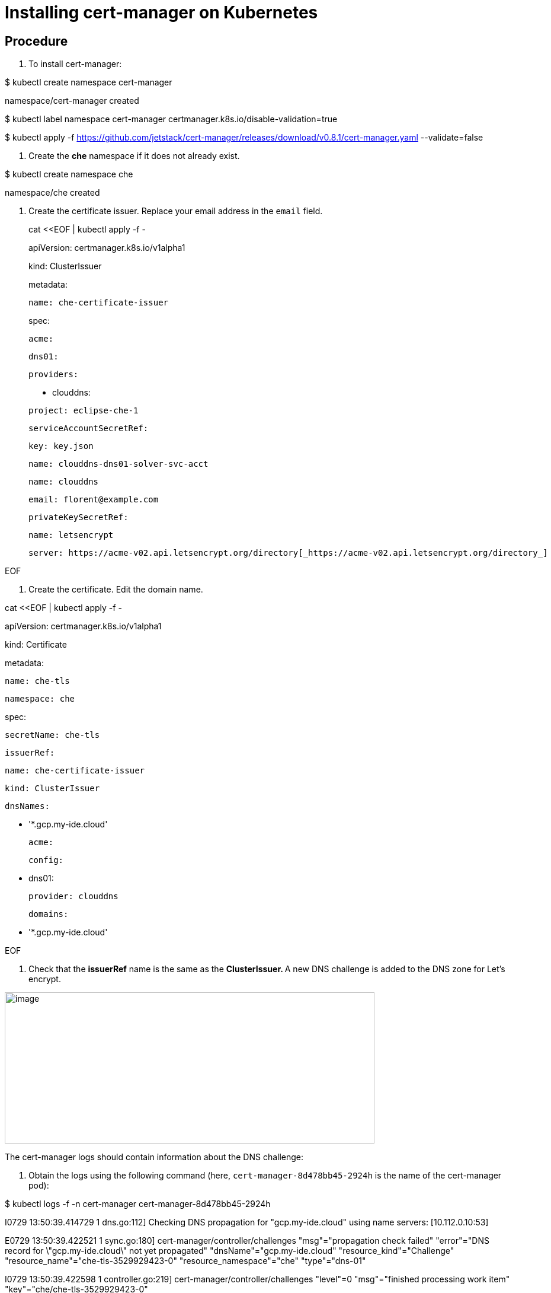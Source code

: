 [id="installing-cert-manager-on-kubernetes_{context}"]
= Installing cert-manager on Kubernetes

[discrete]
== Procedure

1.  To install cert-manager:

$ kubectl create namespace cert-manager

namespace/cert-manager created

$ kubectl label namespace cert-manager certmanager.k8s.io/disable-validation=true

$ kubectl apply -f https://github.com/jetstack/cert-manager/releases/download/v0.8.1/cert-manager.yaml --validate=false

1.  Create the *che* namespace if it does not already exist.

$ kubectl create namespace che

namespace/che created

1.  Create the certificate issuer. Replace your email address in the `email` field.

______________________________
cat <<EOF | kubectl apply -f -
______________________________

_______________________________________
apiVersion: certmanager.k8s.io/v1alpha1
_______________________________________

___________________
kind: ClusterIssuer
___________________

_________
metadata:
_________

_____________________________
 name: che-certificate-issuer
_____________________________

_____
spec:
_____

______
 acme:
______

_______
 dns01:
_______

___________
 providers:
___________

____________
 - clouddns:
____________

_______________________
 project: eclipse-che-1
_______________________

_________________________
 serviceAccountSecretRef:
_________________________

______________
 key: key.json
______________

_____________________________________
 name: clouddns-dns01-solver-svc-acct
_____________________________________

_______________
 name: clouddns
_______________

___________________________
 email: florent@example.com
___________________________

_____________________
 privateKeySecretRef:
_____________________

__________________
 name: letsencrypt
__________________

_________________________________________________________________________________________________________
 server: https://acme-v02.api.letsencrypt.org/directory[_https://acme-v02.api.letsencrypt.org/directory_]
_________________________________________________________________________________________________________

EOF

1.  Create the certificate. Edit the domain name.

cat <<EOF | kubectl apply -f -

apiVersion: certmanager.k8s.io/v1alpha1

kind: Certificate

metadata:

 name: che-tls

 namespace: che

spec:

 secretName: che-tls

 issuerRef:

 name: che-certificate-issuer

 kind: ClusterIssuer

 dnsNames:

 - '*.gcp.my-ide.cloud'

 acme:

 config:

 - dns01:

 provider: clouddns

 domains:

 - '*.gcp.my-ide.cloud'

EOF

1.  Check that the *issuerRef* name is the same as the **ClusterIssuer. **A new DNS challenge is added to the DNS zone for Let’s encrypt.

image:./Pictures/10000201000004C6000001F6317DA523E36863F6.png[image,width=624,height=255]

The cert-manager logs should contain information about the DNS challenge:

1.  Obtain the logs using the following command (here, `cert-manager-8d478bb45-2924h` is the name of the cert-manager pod):

$ kubectl logs -f -n cert-manager cert-manager-8d478bb45-2924h

I0729 13:50:39.414729 1 dns.go:112] Checking DNS propagation for "gcp.my-ide.cloud" using name servers: [10.112.0.10:53]

E0729 13:50:39.422521 1 sync.go:180] cert-manager/controller/challenges "msg"="propagation check failed" "error"="DNS record for \"gcp.my-ide.cloud\" not yet propagated" "dnsName"="gcp.my-ide.cloud" "resource_kind"="Challenge" "resource_name"="che-tls-3529929423-0" "resource_namespace"="che" "type"="dns-01"

I0729 13:50:39.422598 1 controller.go:219] cert-manager/controller/challenges "level"=0 "msg"="finished processing work item" "key"="che/che-tls-3529929423-0"

I0729 13:50:49.406767 1 controller.go:213] cert-manager/controller/challenges "level"=0 "msg"="syncing resource" "key"="che/che-tls-3529929423-0"

I0729 13:50:49.409802 1 dns.go:112] Checking DNS propagation for "gcp.my-ide.cloud" using name servers: [10.112.0.10:53]

E0729 13:50:49.420131 1 sync.go:180] cert-manager/controller/challenges "msg"="propagation check failed" "error"="DNS record for \"gcp.my-ide.cloud\" not yet propagated" "dnsName"="gcp.my-ide.cloud" "resource_kind"="Challenge" "resource_name"="che-tls-3529929423-0" "resource_namespace"="che" "type"="dns-01"

I0729 13:50:49.420198 1 controller.go:219] cert-manager/controller/challenges "level"=0 "msg"="finished processing work item" "key"="che/che-tls-3529929423-0"

1.  Ensure that the certificate is ready.

 $ kubectl describe certificate/che-tls -n che

Status:

 Conditions:

 Last Transition Time: 2019-07-29T13:50:35Z

 Message: Certificate issuance in progress. Temporary certificate issued.

 Reason: TemporaryCertificate

 Status: False

 Type: Ready

Events:

 Type Reason Age From Message

 ---- ------ ---- ---- -------

 Normal Generated 47s cert-manager Generated new private key

 Normal GenerateSelfSigned 47s cert-manager Generated temporary self signed certificate

 Normal OrderCreated 47s cert-manager Created Order resource "che-tls-3529929423"

1.  Wait for the status to become *OK* and ensure that the log contains the following:

I0729 13:56:26.140886 1 conditions.go:143] Found status change for Certificate "che-tls" condition "Ready": "False" -> "True"; setting lastTransitionTime to 2019-07-29 13:56:26.140866531 +0000 UTC m=+4557.134131468

entry

1.  Ensure that the status is up-to-date using the following command:

$ kubectl describe certificate/che-tls -n che

 +
Status:

 Conditions:

 Last Transition Time: 2019-07-29T13:56:26Z

 Message: Certificate is up to date and has not expired

 Reason: Ready

 Status: True

 Type: Ready

 Not After: 2019-10-27T12:56:24Z
